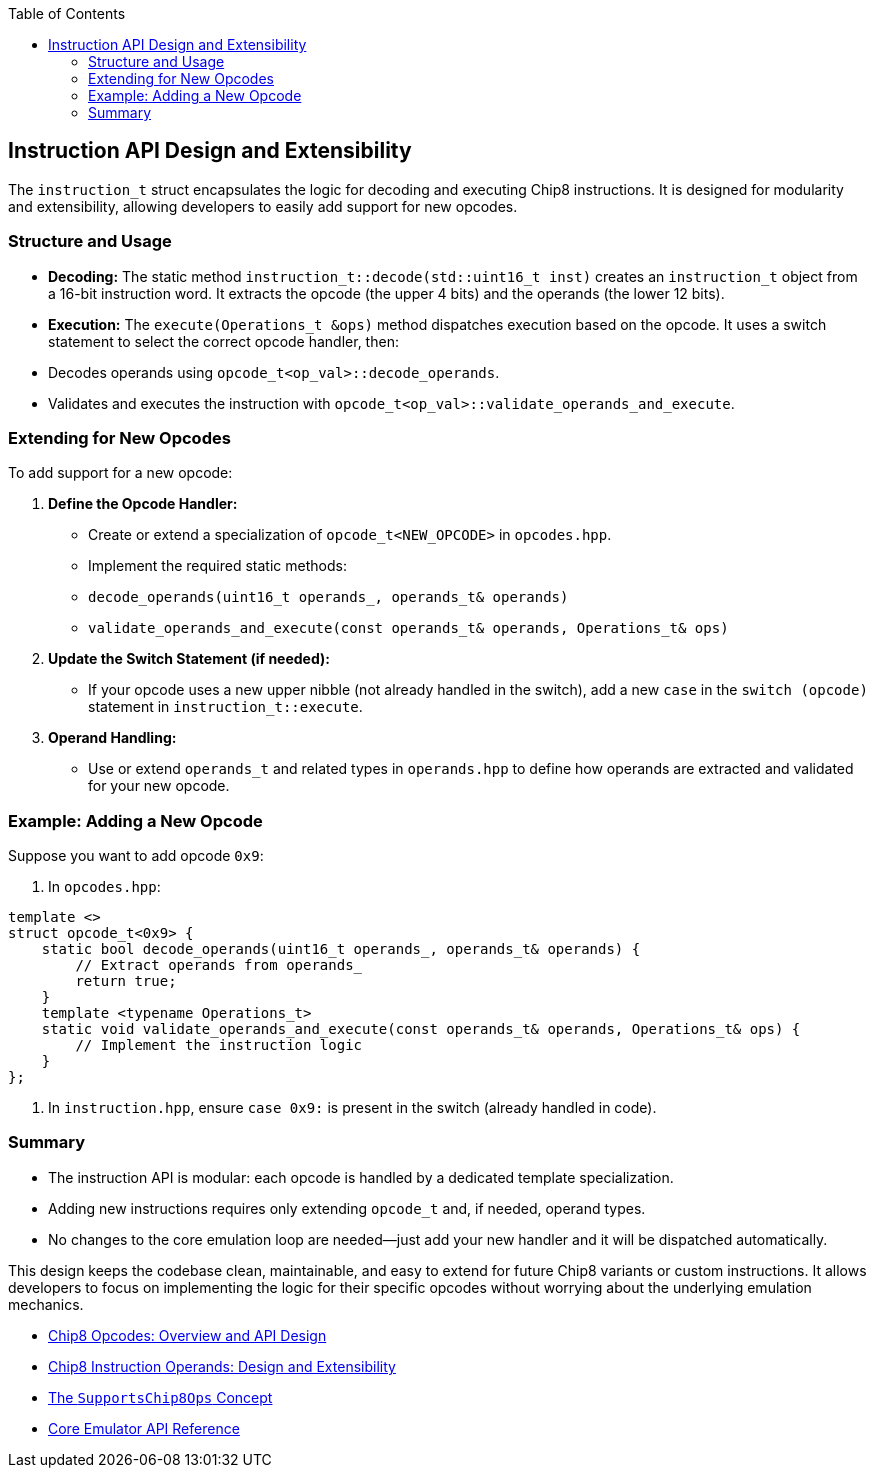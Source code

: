 :source-language: c++
:toc: left
:toclevels: 4

== Instruction API Design and Extensibility

The `instruction_t` struct encapsulates the logic for decoding and executing Chip8 instructions. It is designed for modularity and extensibility, allowing developers to easily add support for new opcodes.

=== Structure and Usage

- **Decoding:**  
  The static method `instruction_t::decode(std::uint16_t inst)` creates an `instruction_t` object from a 16-bit instruction word. It extracts the opcode (the upper 4 bits) and the operands (the lower 12 bits).

- **Execution:**  
  The `execute(Operations_t &ops)` method dispatches execution based on the opcode. It uses a switch statement to select the correct opcode handler, then:
  - Decodes operands using `opcode_t<op_val>::decode_operands`.
  - Validates and executes the instruction with `opcode_t<op_val>::validate_operands_and_execute`.

=== Extending for New Opcodes

To add support for a new opcode:

1. **Define the Opcode Handler:**
   - Create or extend a specialization of `opcode_t<NEW_OPCODE>` in `opcodes.hpp`.
   - Implement the required static methods:
     - `decode_operands(uint16_t operands_, operands_t& operands)`
     - `validate_operands_and_execute(const operands_t& operands, Operations_t& ops)`

2. **Update the Switch Statement (if needed):**
   - If your opcode uses a new upper nibble (not already handled in the switch), add a new `case` in the `switch (opcode)` statement in `instruction_t::execute`.

3. **Operand Handling:**
   - Use or extend `operands_t` and related types in `operands.hpp` to define how operands are extracted and validated for your new opcode.

=== Example: Adding a New Opcode

Suppose you want to add opcode `0x9`:

. In `opcodes.hpp`:
[source,cpp]
----
template <>
struct opcode_t<0x9> {
    static bool decode_operands(uint16_t operands_, operands_t& operands) {
        // Extract operands from operands_
        return true;
    }
    template <typename Operations_t>
    static void validate_operands_and_execute(const operands_t& operands, Operations_t& ops) {
        // Implement the instruction logic
    }
};
----

. In `instruction.hpp`, ensure `case 0x9:` is present in the switch (already handled in code).

=== Summary

- The instruction API is modular: each opcode is handled by a dedicated template specialization.
- Adding new instructions requires only extending `opcode_t` and, if needed, operand types.
- No changes to the core emulation loop are needed—just add your new handler and it will be dispatched automatically.

This design keeps the codebase clean, maintainable, and easy to extend for future Chip8 variants or custom instructions. It allows developers to focus on implementing the logic for their specific opcodes without worrying about the underlying emulation mechanics.

- link:opcodes.html[Chip8 Opcodes: Overview and API Design]
- link:operands.html[Chip8 Instruction Operands: Design and Extensibility]
- link:operations.html[The `SupportsChip8Ops` Concept]
- link:core.html[Core Emulator API Reference]
